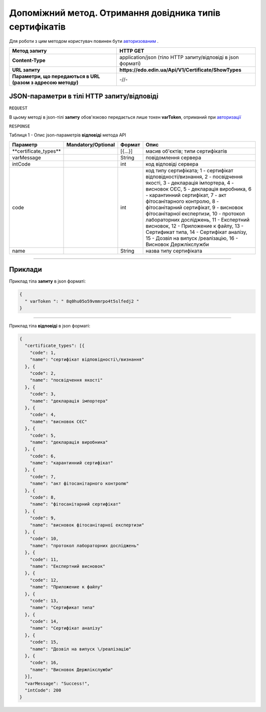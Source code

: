 #############################################################################################################
**Допоміжний метод. Отримання довідника типів сертифікатів**
#############################################################################################################

Для роботи з цим методом користувач повинен бути `авторизованим <https://wiki.edin.ua/uk/latest/Certificate/EDIN/API/Methods/Authorization.html>`__ .

+--------------------------------------------------------------+--------------------------------------------------------------+
|                       **Метод запиту**                       |                         **HTTP GET**                         |
+==============================================================+==============================================================+
| **Content-Type**                                             | application/json (тіло HTTP запиту/відповіді в json форматі) |
+--------------------------------------------------------------+--------------------------------------------------------------+
| **URL запиту**                                               | **https://edo.edin.ua/Api/V1/Certificate/ShowTypes**         |
+--------------------------------------------------------------+--------------------------------------------------------------+
| **Параметри, що передаються в URL (разом з адресою методу)** | -//-                                                         |
+--------------------------------------------------------------+--------------------------------------------------------------+

**JSON-параметри в тілі HTTP запиту/відповіді**
*******************************************************************

``REQUEST``

В цьому методі в json-тілі **запиту** обов'язково передається лише токен **varToken​**, отриманий при `авторизації <https://wiki.edin.ua/uk/latest/Certificate/EDIN/API/Methods/Authorization.html>`__ 

``RESPONSE``

Таблиця 1 - Опис json-параметрів **відповіді** метода API

+------------------------+--------------------+---------+-----------------------------------------------------------------------------------------------------------------------------------------------------------------------------------------------------------------------------------------------------------------------------------------------------------------------------------------------------------------------------------------------------------------------------------------------------------------------------------------------------------+
|        Параметр        | Mandatory/Optional | Формат  |                                                                                                                                                                                                                                                   Опис                                                                                                                                                                                                                                                    |
+========================+====================+=========+===========================================================================================================================================================================================================================================================================================================================================================================================================================================================================================================+
| ​**certificate_types** |                    | [{...}] | масив об'єктів; типи сертифікатів                                                                                                                                                                                                                                                                                                                                                                                                                                                                         |
+------------------------+--------------------+---------+-----------------------------------------------------------------------------------------------------------------------------------------------------------------------------------------------------------------------------------------------------------------------------------------------------------------------------------------------------------------------------------------------------------------------------------------------------------------------------------------------------------+
| ​varMessage​           |                    | String  | повідомлення сервера                                                                                                                                                                                                                                                                                                                                                                                                                                                                                      |
+------------------------+--------------------+---------+-----------------------------------------------------------------------------------------------------------------------------------------------------------------------------------------------------------------------------------------------------------------------------------------------------------------------------------------------------------------------------------------------------------------------------------------------------------------------------------------------------------+
| ​intCode​              |                    | int     | код відповіді сервера                                                                                                                                                                                                                                                                                                                                                                                                                                                                                     |
+------------------------+--------------------+---------+-----------------------------------------------------------------------------------------------------------------------------------------------------------------------------------------------------------------------------------------------------------------------------------------------------------------------------------------------------------------------------------------------------------------------------------------------------------------------------------------------------------+
| code                   |                    | int     | код типу сертифіката; 1 - сертифікат відповідності\/визнання, 2 - посвідчення якості, 3 - декларація імпортера, 4 - висновок СЄС, 5 - декларація виробника, 6 - карантинний сертифікат, 7 - акт фітосанітарного контролю, 8 - фітосанітарний сертифікат, 9 - висновок фітосанітарної експертизи, 10 - протокол лабораторних досліджень, 11 - Експертний висновок, 12 - Приложение к файлу, 13 - Сертификат типа, 14 - Сертифікат аналізу, 15 - Дозвіл на випуск \/реалізацію, 16 - Висновок Держлікслужби |
+------------------------+--------------------+---------+-----------------------------------------------------------------------------------------------------------------------------------------------------------------------------------------------------------------------------------------------------------------------------------------------------------------------------------------------------------------------------------------------------------------------------------------------------------------------------------------------------------+
| name                   |                    | String  | назва типу сертифіката                                                                                                                                                                                                                                                                                                                                                                                                                                                                                    |
+------------------------+--------------------+---------+-----------------------------------------------------------------------------------------------------------------------------------------------------------------------------------------------------------------------------------------------------------------------------------------------------------------------------------------------------------------------------------------------------------------------------------------------------------------------------------------------------------+

--------------

**Приклади**
*****************

Приклад тіла **запиту** в json форматі:

.. code:: ruby

  {
    "​ varToken​ ": "​ 8q0hu05o59vmmrpo4t5slfedj2​ "
  }

--------------

Приклад тіла **відповіді** в json форматі: 

.. code:: ruby

  {
    "certificate_types": [{
      "code": 1,
      "name": "сертифікат відповідності\/визнання"
    }, {
      "code": 2,
      "name": "посвідчення якості"
    }, {
      "code": 3,
      "name": "декларація імпортера"
    }, {
      "code": 4,
      "name": "висновок СЄС"
    }, {
      "code": 5,
      "name": "декларація виробника"
    }, {
      "code": 6,
      "name": "карантинний сертифікат"
    }, {
      "code": 7,
      "name": "акт фітосанітарного контролю"
    }, {
      "code": 8,
      "name": "фітосанітарний сертифікат"
    }, {
      "code": 9,
      "name": "висновок фітосанітарної експертизи"
    }, {
      "code": 10,
      "name": "протокол лабораторних досліджень"
    }, {
      "code": 11,
      "name": "Експертний висновок"
    }, {
      "code": 12,
      "name": "Приложение к файлу"
    }, {
      "code": 13,
      "name": "Сертификат типа"
    }, {
      "code": 14,
      "name": "Сертифікат аналізу"
    }, {
      "code": 15,
      "name": "Дозвіл на випуск \/реалізацію"
    }, {
      "code": 16,
      "name": "Висновок Держлікслужби"
    }],
    "varMessage": "Success!",
    "intCode": 200
  }


